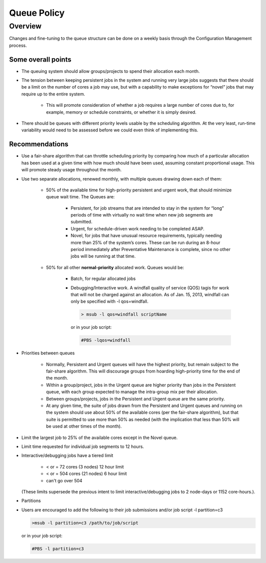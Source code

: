 ************
Queue Policy
************

--------
Overview
--------

Changes and fine-tuning to the queue structure can be done on a weekly basis
through the Configuration Management process.

Some overall points
-------------------

- The queuing system should allow groups/projects to spend their allocation each
  month.
- The tension between keeping persistent jobs in the system and running very
  large jobs suggests that there should be a limit on the number of cores a job
  may use, but with a capability to make exceptions for “novel” jobs that may
  require up to the entire system.

   - This will promote consideration of whether a job requires a large number of
     cores due to, for example, memory or schedule constraints, or whether it is
     simply desired.

- There should be queues with different priority levels usable by the scheduling
  algorithm.  At the very least, run-time variability would need to be assessed
  before we could even think of implementing this.

Recommendations
---------------

- Use a fair-share algorithm that can throttle scheduling priority by comparing
  how much of a particular allocation has been used at a given time with how
  much should have been used, assuming constant proportional usage. This will
  promote steady usage throughout the month.
- Use two separate allocations, renewed monthly, with multiple queues drawing
  down each of them:

   - 50% of the available time for high-priority persistent and urgent work, that
     should minimize queue wait time. The Queues are:

      - Persistent, for job streams that are intended to stay in the system for
        “long” periods of time with virtually no wait time when new job segments
        are submitted.
      - Urgent, for schedule-driven work needing to be completed ASAP.
      - Novel, for jobs that have unusual resource requirements, typically
        needing more than 25% of the system’s cores. These can be run during an
        8-hour period immediately after Preventative Maintenance is complete,
        since no other jobs will be running at that time.

   - 50% for all other **normal-priority** allocated work. Queues would be:

      - Batch, for regular allocated jobs
      - Debugging/Interactive work. A windfall quality of service (QOS) tagis for
        work that will not be charged against an allocation. As of Jan. 15, 2013,
        windfall can only be specified with -l qos=windfall.

        .. code-block:: shell

            > msub -l qos=windfall scriptName

        or in your job script:

        .. code-block:: shell

           #PBS -lqos=windfall

- Priorities between queues

   - Normally, Persistent and Urgent queues will have the highest priority, but
     remain subject to the fair-share algorithm. This will discourage groups
     from hoarding high-priority time for the end of the month.
   - Within a group/project, jobs in the Urgent queue are higher priority than
     jobs in the Persistent queue, with each group expected to manage the
     intra-group mix per their allocation.
   - Between groups/projects, jobs in the Persistent and Urgent queue are the
     same priority.
   - At any given time, the suite of jobs drawn from the Persistent and Urgent
     queues and running on the system should use about 50% of the available
     cores (per the fair-share algorithm), but that suite is permitted to use
     more than 50% as needed (with the implication that less than 50% will be
     used at other times of the month).

- Limit the largest job to 25% of the available cores except in the Novel queue.
- Limit time requested for individual job segments to 12 hours.
- Interactive/debugging jobs have a tiered limit

   - < or = 72 cores (3 nodes) 12 hour limit
   - < or = 504 cores (21 nodes) 6 hour limit
   - can't go over 504

  (These limits supersede the previous intent to limit interactive/debugging
  jobs to 2 node-days or 1152 core-hours.).

- Partitions
- Users are encouraged to add the following to their job submissions and/or job
  script -l partition=c3

  .. code-block:: shell

     >msub -l partition=c3 /path/to/job/script

  or in your job script:

  .. code-block:: shell

     #PBS -l partition=c3

